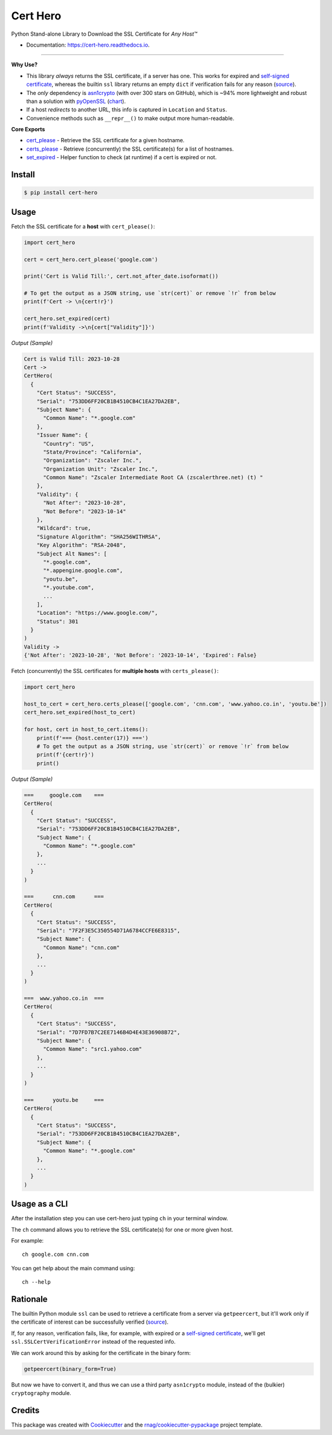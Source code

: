 =========
Cert Hero
=========


.. image:: https://img.shields.io/pypi/v/cert-hero.svg
        :target: https://pypi.org/project/cert-hero

.. image:: https://img.shields.io/pypi/pyversions/cert-hero.svg
        :target: https://pypi.org/project/cert-hero

.. image:: https://github.com/rnag/cert-hero/actions/workflows/dev.yml/badge.svg
        :target: https://github.com/rnag/cert-hero/actions/workflows/dev.yml

.. image:: https://readthedocs.org/projects/cert-hero/badge/?version=latest
        :target: https://cert-hero.readthedocs.io/en/latest/?version=latest
        :alt: Documentation Status

.. image:: https://pyup.io/repos/github/rnag/cert-hero/shield.svg
     :target: https://pyup.io/repos/github/rnag/cert-hero/
     :alt: Updates


Python Stand-alone Library to Download the SSL Certificate for *Any Host™*

* Documentation: https://cert-hero.readthedocs.io.

-------------------

**Why Use?**

* This library *always* returns the SSL certificate, if a server has one. This works for expired
  and `self-signed certificate`_, whereas the builtin ``ssl`` library returns an empty ``dict`` if verification fails
  for any reason (source_).

* The *only* dependency is `asn1crypto`_ (with over 300 stars on GitHub), which is ~94% more lightweight and robust
  than a solution with `pyOpenSSL`_ (chart_).

* If a host *redirects* to another URL, this info is captured in ``Location`` and ``Status``.

* Convenience methods such as ``__repr__()`` to make output more human-readable.

**Core Exports**

* `cert_please`_ - Retrieve the SSL certificate for a given hostname.
* `certs_please`_ - Retrieve (concurrently) the SSL certificate(s) for a list of hostnames.
* `set_expired`_ - Helper function  to check (at runtime) if a cert is expired or not.

.. _chart: https://github.com/rnag/cert-hero/blob/main/images/SizeComparison.png
.. _ssl: https://docs.python.org/3/library/ssl.html
.. _asn1crypto: https://pypi.org/project/asn1crypto
.. _pyOpenSSL: https://pypi.org/project/pyOpenSSL/
..  _source: https://stackoverflow.com/a/74349032/10237506
.. _self-signed certificate: https://stackoverflow.com/a/68889470/10237506
.. _`cert_please`: https://cert-hero.readthedocs.io/en/latest/cert_hero.html#cert_hero.cert_please
.. _`certs_please`: https://cert-hero.readthedocs.io/en/latest/cert_hero.html#cert_hero.certs_please
.. _`set_expired`: https://cert-hero.readthedocs.io/en/latest/cert_hero.html#cert_hero.set_expired

Install
-------

.. code-block:: console

    $ pip install cert-hero

Usage
-----

Fetch the SSL certificate for a **host** with ``cert_please()``:

.. code:: python3

    import cert_hero

    cert = cert_hero.cert_please('google.com')

    print('Cert is Valid Till:', cert.not_after_date.isoformat())

    # To get the output as a JSON string, use `str(cert)` or remove `!r` from below
    print(f'Cert -> \n{cert!r}')

    cert_hero.set_expired(cert)
    print(f'Validity ->\n{cert["Validity"]}')

*Output (Sample)*

.. code::

    Cert is Valid Till: 2023-10-28
    Cert ->
    CertHero(
      {
        "Cert Status": "SUCCESS",
        "Serial": "753DD6FF20CB1B4510CB4C1EA27DA2EB",
        "Subject Name": {
          "Common Name": "*.google.com"
        },
        "Issuer Name": {
          "Country": "US",
          "State/Province": "California",
          "Organization": "Zscaler Inc.",
          "Organization Unit": "Zscaler Inc.",
          "Common Name": "Zscaler Intermediate Root CA (zscalerthree.net) (t) "
        },
        "Validity": {
          "Not After": "2023-10-28",
          "Not Before": "2023-10-14"
        },
        "Wildcard": true,
        "Signature Algorithm": "SHA256WITHRSA",
        "Key Algorithm": "RSA-2048",
        "Subject Alt Names": [
          "*.google.com",
          "*.appengine.google.com",
          "youtu.be",
          "*.youtube.com",
          ...
        ],
        "Location": "https://www.google.com/",
        "Status": 301
      }
    )
    Validity ->
    {'Not After': '2023-10-28', 'Not Before': '2023-10-14', 'Expired': False}

Fetch (concurrently) the SSL certificates for **multiple hosts** with ``certs_please()``:

.. code:: python3

    import cert_hero

    host_to_cert = cert_hero.certs_please(['google.com', 'cnn.com', 'www.yahoo.co.in', 'youtu.be'])
    cert_hero.set_expired(host_to_cert)

    for host, cert in host_to_cert.items():
        print(f'=== {host.center(17)} ===')
        # To get the output as a JSON string, use `str(cert)` or remove `!r` from below
        print(f'{cert!r}')
        print()

*Output (Sample)*

.. code::

    ===     google.com    ===
    CertHero(
      {
        "Cert Status": "SUCCESS",
        "Serial": "753DD6FF20CB1B4510CB4C1EA27DA2EB",
        "Subject Name": {
          "Common Name": "*.google.com"
        },
        ...
      }
    )

    ===      cnn.com      ===
    CertHero(
      {
        "Cert Status": "SUCCESS",
        "Serial": "7F2F3E5C350554D71A6784CCFE6E8315",
        "Subject Name": {
          "Common Name": "cnn.com"
        },
        ...
      }
    )

    ===  www.yahoo.co.in  ===
    CertHero(
      {
        "Cert Status": "SUCCESS",
        "Serial": "7D7FD7B7C2EE7146B4D4E43E36908B72",
        "Subject Name": {
          "Common Name": "src1.yahoo.com"
        },
        ...
      }
    )

    ===      youtu.be     ===
    CertHero(
      {
        "Cert Status": "SUCCESS",
        "Serial": "753DD6FF20CB1B4510CB4C1EA27DA2EB",
        "Subject Name": {
          "Common Name": "*.google.com"
        },
        ...
      }
    )

Usage as a CLI
--------------

After the installation step you can use cert-hero just typing ``ch`` in your terminal window.

The ``ch`` command allows you to retrieve the SSL certificate(s) for one or more given host.

For example::

    ch google.com cnn.com

You can get help about the main command using::

    ch --help

Rationale
---------

The builtin Python module ``ssl`` can be used to retrieve a certificate from a server via ``getpeercert``,
but it'll work only if the certificate of interest can be successfully verified (source_).

If, for any reason, verification fails, like, for example, with expired or a `self-signed certificate`_,
we'll get ``ssl.SSLCertVerificationError`` instead of the requested info.

We can work around this by asking for the certificate in the binary form:

.. code-block:: python3

    getpeercert(binary_form=True)

But now we have to convert it, and thus we can use a third party ``asn1crypto`` module, instead of
the (bulkier) ``cryptography`` module.

Credits
-------

This package was created with Cookiecutter_ and the `rnag/cookiecutter-pypackage`_ project template.

.. _Cookiecutter: https://github.com/cookiecutter/cookiecutter
.. _`rnag/cookiecutter-pypackage`: https://github.com/rnag/cookiecutter-pypackage
